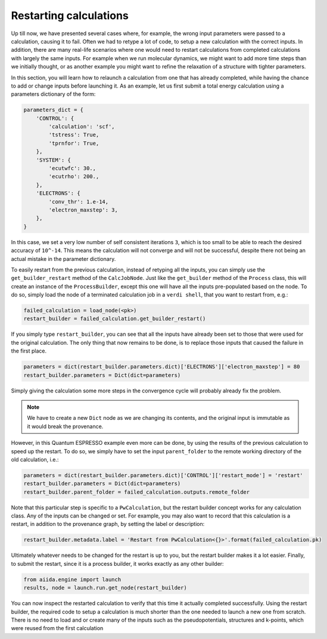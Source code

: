 Restarting calculations
=======================

Up till now, we have presented several cases where, for example, the wrong input parameters were passed to a calculation, causing it to fail.
Often we had to retype a lot of code, to setup a new calculation with the correct inputs.
In addition, there are many real-life scenarios where one would need to restart calculations from completed calculations with largely the same inputs.
For example when we run molecular dynamics, we might want to add more time steps than we initially thought, or as another example you might want to refine the relaxation of a structure with tighter parameters.

In this section, you will learn how to relaunch a calculation from one that has already completed, while having the chance to add or change inputs before launching it.
As an example, let us first submit a total energy calculation using a parameters dictionary of the form:

.. code:: python

    parameters_dict = {
        'CONTROL': {
            'calculation': 'scf',
            'tstress': True,
            'tprnfor': True,
        },
        'SYSTEM': {
            'ecutwfc': 30.,
            'ecutrho': 200.,
        },
        'ELECTRONS': {
            'conv_thr': 1.e-14,
            'electron_maxstep': 3,
        },
    }

In this case, we set a very low number of self consistent iterations ``3``, which is too small to be able to reach the desired accuracy of ``10^-14``.
This means the calculation will not converge and will not be successful, despite there not being an actual mistake in the parameter dictionary.

To easily restart from the previous calculation, instead of retyping all the inputs, you can simply use the ``get_builder_restart`` method of the ``CalcJobNode``.
Just like the ``get_builder`` method of the ``Process`` class, this will create an instance of the ``ProcessBuilder``, except this one will have all the inputs pre-populated based on the node.
To do so, simply load the node of a terminated calculation job in a ``verdi shell``, that you want to restart from, e.g.:

.. code:: python

    failed_calculation = load_node(<pk>)
    restart_builder = failed_calculation.get_builder_restart()

If you simply type ``restart_builder``, you can see that all the inputs have already been set to those that were used for the original calculation.
The only thing that now remains to be done, is to replace those inputs that caused the failure in the first place.

.. code:: python

    parameters = dict(restart_builder.parameters.dict)['ELECTRONS']['electron_maxstep'] = 80
    restart_builder.parameters = Dict(dict=parameters)

Simply giving the calculation some more steps in the convergence cycle will probably already fix the problem.

.. note::

    We have to create a new ``Dict`` node as we are changing its contents, and the original input is immutable as it would break the provenance.

However, in this Quantum ESPRESSO example even more can be done, by using the results of the previous calculation to speed up the restart.
To do so, we simply have to set the input ``parent_folder`` to the remote working directory of the old calculation, i.e.:

.. code:: python

    parameters = dict(restart_builder.parameters.dict)['CONTROL']['restart_mode'] = 'restart'
    restart_builder.parameters = Dict(dict=parameters)
    restart_builder.parent_folder = failed_calculation.outputs.remote_folder

Note that this particular step is specific to a ``PwCalculation``, but the restart builder concept works for any calculation class.
Any of the inputs can be changed or set.
For example, you may also want to record that this calculation is a restart, in addition to the provenance graph, by setting the label or description:

.. code:: python

    restart_builder.metadata.label = 'Restart from PwCalculation<{}>'.format(failed_calculation.pk)

Ultimately whatever needs to be changed for the restart is up to you, but the restart builder makes it a lot easier.
Finally, to submit the restart, since it is a process builder, it works exactly as any other builder:

.. code:: python

    from aiida.engine import launch
    results, node = launch.run.get_node(restart_builder)

You can now inspect the restarted calculation to verify that this time it actually completed successfully.
Using the restart builder, the required code to setup a calculation is much shorter than the one needed to launch a new one from scratch.
There is no need to load and or create many of the inputs such as the pseudopotentials, structures and k-points, which were reused from the first calculation
